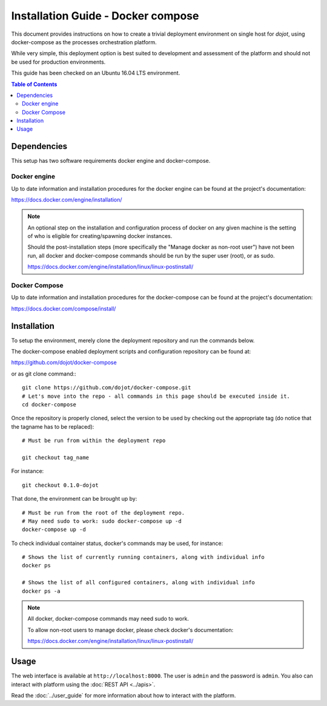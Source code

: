Installation Guide - Docker compose
===================================

This document provides instructions on how to create a trivial deployment environment on single host for *dojot*, using
docker-compose as the processes orchestration platform.

While very simple, this deployment option is best suited to development and assessment of the platform and should not
be used for production environments.

This guide has been checked on an Ubuntu 16.04 LTS environment.

.. contents:: Table of Contents
  :local:

Dependencies
------------

This setup has two software requirements docker engine and docker-compose.

Docker engine
^^^^^^^^^^^^^

Up to date information and installation procedures for the docker engine can be found at the project's documentation:

https://docs.docker.com/engine/installation/

.. note::

  An optional step on the installation and configuration process of docker on any given machine is the setting of who
  is eligible for creating/spawning docker instances.

  Should the post-installation steps (more specifically the "Manage docker as non-root user") have not been run, all
  docker and docker-compose commands should be run by the super user (root), or as sudo.

  https://docs.docker.com/engine/installation/linux/linux-postinstall/

Docker Compose
^^^^^^^^^^^^^^

Up to date information and installation procedures for the docker-compose can be found at the project's documentation:

https://docs.docker.com/compose/install/


Installation
------------

To setup the environment, merely clone the deployment repository and run the commands below.

The docker-compose enabled deployment scripts and configuration repository can be found at:

https://github.com/dojot/docker-compose

or as git clone command:::

  git clone https://github.com/dojot/docker-compose.git
  # Let's move into the repo - all commands in this page should be executed inside it.
  cd docker-compose

Once the repository is properly cloned, select the version to be used by checking out the appropriate tag (do notice
that the tagname has to be replaced): ::

  # Must be run from within the deployment repo

  git checkout tag_name

For instance: ::
  
  git checkout 0.1.0-dojot


That done, the environment can be brought up by: ::

  # Must be run from the root of the deployment repo.
  # May need sudo to work: sudo docker-compose up -d
  docker-compose up -d


To check individual container status, docker's commands may be used, for instance: ::

  # Shows the list of currently running containers, along with individual info
  docker ps

  # Shows the list of all configured containers, along with individual info
  docker ps -a

.. note::

  All docker, docker-compose commands may need sudo to work.

  To allow non-root users to manage docker, please check docker's documentation:

  https://docs.docker.com/engine/installation/linux/linux-postinstall/

Usage
-----

The web interface is available at ``http://localhost:8000``. The user is ``admin`` and the password is ``admin``. You
also can interact with platform using the :doc:`REST API <../apis>`.

Read the :doc:`../user_guide` for more information about how to interact with the platform.
